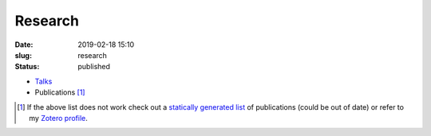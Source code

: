 Research
########
:date: 2019-02-18 15:10
:slug: research
:status: published

* `Talks <https://gfdyn.bitbucket.io>`_
* Publications [1]_

.. raw:: html

   <script
   src="https://bibbase.org/show?bib=https%3A%2F%2Fapi.zotero.org%2Fusers%2F3909932%2Fcollections%2F4TSHE4HW%2Fitems%3Fkey%3DWiDPhsXd8GaIS4rnJu4WaDqJ%26format%3Dbibtex%26limit%3D100&jsonp=1">
   </script>

.. [1] If the above list does not work check out a `statically generated list`_
   of publications (could be out of date) or refer to my `Zotero profile`_.

.. _statically generated list: /publications.html
.. _Zotero profile: https://www.zotero.org/ashwinvis
